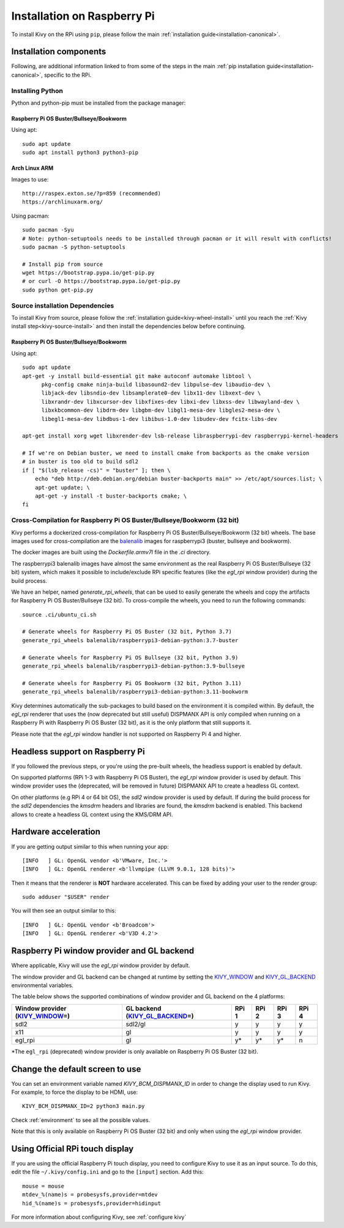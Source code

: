 .. _installation_rpi:

Installation on Raspberry Pi
============================

To install Kivy on the RPi using ``pip``, please follow the main :ref:`installation guide<installation-canonical>`.

Installation components
-----------------------

Following, are additional information linked to from some of the steps in the
main :ref:`pip installation guide<installation-canonical>`, specific to the RPi.

.. _install-python-rpi:

Installing Python
^^^^^^^^^^^^^^^^^

Python and python-pip must be installed from the package manager:

Raspberry Pi OS Buster/Bullseye/Bookworm
~~~~~~~~~~~~~~~~~~~~~~~~~~~~~~

Using apt::

    sudo apt update
    sudo apt install python3 python3-pip

Arch Linux ARM
~~~~~~~~~~~~~~

Images to use::

    http://raspex.exton.se/?p=859 (recommended)
    https://archlinuxarm.org/

Using pacman::

    sudo pacman -Syu
    # Note: python-setuptools needs to be installed through pacman or it will result with conflicts!
    sudo pacman -S python-setuptools

    # Install pip from source
    wget https://bootstrap.pypa.io/get-pip.py
    # or curl -O https://bootstrap.pypa.io/get-pip.py
    sudo python get-pip.py

.. _install-source-rpi:

Source installation Dependencies
^^^^^^^^^^^^^^^^^^^^^^^^^^^^^^^^

To install Kivy from source, please follow the :ref:`installation guide<kivy-wheel-install>` until you reach the
:ref:`Kivy install step<kivy-source-install>` and then install the dependencies below
before continuing.

Raspberry Pi OS Buster/Bullseye/Bookworm
~~~~~~~~~~~~~~~~~~~~~~~~~~~~~~

Using apt::

    sudo apt update
    apt-get -y install build-essential git make autoconf automake libtool \
          pkg-config cmake ninja-build libasound2-dev libpulse-dev libaudio-dev \
          libjack-dev libsndio-dev libsamplerate0-dev libx11-dev libxext-dev \
          libxrandr-dev libxcursor-dev libxfixes-dev libxi-dev libxss-dev libwayland-dev \
          libxkbcommon-dev libdrm-dev libgbm-dev libgl1-mesa-dev libgles2-mesa-dev \
          libegl1-mesa-dev libdbus-1-dev libibus-1.0-dev libudev-dev fcitx-libs-dev

    apt-get install xorg wget libxrender-dev lsb-release libraspberrypi-dev raspberrypi-kernel-headers

    # If we're on Debian buster, we need to install cmake from backports as the cmake version
    # in buster is too old to build sdl2
    if [ "$(lsb_release -cs)" = "buster" ]; then \
        echo "deb http://deb.debian.org/debian buster-backports main" >> /etc/apt/sources.list; \
        apt-get update; \
        apt-get -y install -t buster-backports cmake; \
    fi

Cross-Compilation for Raspberry Pi OS Buster/Bullseye/Bookworm (32 bit)
^^^^^^^^^^^^^^^^^^^^^^^^^^^^^^^^^^^^^^^^^^^^^^^^^^^^^^^

Kivy performs a dockerized cross-compilation for Raspberry Pi OS Buster/Bullseye/Bookworm (32 bit) wheels.
The base images used for cross-compilation are the `balenalib`_ images for raspberrypi3 (buster, bullseye and bookworm).

.. _balenalib: https://www.balena.io/docs/reference/base-images/base-images-ref/

The docker images are built using the `Dockerfile.armv7l` file in the `.ci` directory.

The raspberrypi3 balenalib images have almost the same environment as the real Raspberry Pi OS Buster/Bullseye (32 bit) system,
which makes it possible to include/exclude RPi specific features (like the `egl_rpi` window provider) during the build process.

We have an helper, named `generate_rpi_wheels`, that can be used to easily generate the wheels and copy the artifacts for Raspberry Pi OS Buster/Bullseye (32 bit).
To cross-compile the wheels, you need to run the following commands::

    source .ci/ubuntu_ci.sh

    # Generate wheels for Raspberry Pi OS Buster (32 bit, Python 3.7)
    generate_rpi_wheels balenalib/raspberrypi3-debian-python:3.7-buster

    # Generate wheels for Raspberry Pi OS Bullseye (32 bit, Python 3.9)
    generate_rpi_wheels balenalib/raspberrypi3-debian-python:3.9-bullseye

    # Generate wheels for Raspberry Pi OS Bookworm (32 bit, Python 3.11)
    generate_rpi_wheels balenalib/raspberrypi3-debian-python:3.11-bookworm


Kivy determines automatically the sub-packages to build based on the environment it is compiled within. By default, the `egl_rpi` renderer that 
uses the (now deprecated but still useful) DISPMANX API is only compiled when running on a Raspberry Pi with Raspberry Pi OS Buster (32 bit), as it is the only
platform that still  supports it.

Please note that the `egl_rpi` window handler is not supported on Raspberry Pi 4 and higher.

Headless support on Raspberry Pi
--------------------------------

If you followed the previous steps, or you're using the pre-built wheels, the headless support is enabled by default.

On supported platforms (RPi 1-3 with Raspberry Pi OS Buster), the `egl_rpi` window provider is used by default. This window provider uses the
(deprecated, will be removed in future) DISPMANX API to create a headless GL context.

On other platforms (e.g RPi 4 or 64 bit OS), the `sdl2` window provider is used by default. If during the build process for the `sdl2` 
dependencies the `kmsdrm` headers and libraries are found, the `kmsdrm` backend is enabled. This backend allows to create a headless 
GL context using the KMS/DRM API.

Hardware acceleration
---------------------

If you are getting output similar to this when running your app::

    [INFO   ] GL: OpenGL vendor <b'VMware, Inc.'>
    [INFO   ] GL: OpenGL renderer <b'llvmpipe (LLVM 9.0.1, 128 bits)'>

Then it means that the renderer is **NOT** hardware accelerated. This can be fixed by adding your user to the render group::

    sudo adduser "$USER" render

You will then see an output similar to this::

    [INFO   ] GL: OpenGL vendor <b'Broadcom'>
    [INFO   ] GL: OpenGL renderer <b'V3D 4.2'>


Raspberry Pi window provider and GL backend
-------------------------------------------

Where applicable, Kivy will use the `egl_rpi` window provider by default.

The window provider and GL backend can be changed at runtime by setting the `KIVY_WINDOW`_ and `KIVY_GL_BACKEND`_ environmental variables.

The table below shows the supported combinations of window provider and GL backend on the 4 platforms:

+------------------------------------+-----------------------------------+-------+-------+-------+-------+
| Window provider (`KIVY_WINDOW`_\=) | GL backend (`KIVY_GL_BACKEND`_\=) | RPi 1 | RPi 2 | RPi 3 | RPi 4 |
+====================================+===================================+=======+=======+=======+=======+
| sdl2                               | sdl2/gl                           | y     | y     | y     | y     |
+------------------------------------+-----------------------------------+-------+-------+-------+-------+
| x11                                | gl                                | y     | y     | y     | y     |
+------------------------------------+-----------------------------------+-------+-------+-------+-------+
| egl_rpi                            | gl                                | y*    | y*    | y*    | n     |
+------------------------------------+-----------------------------------+-------+-------+-------+-------+

*The ``egl_rpi`` (deprecated) window provider is only available on Raspberry Pi OS Buster (32 bit).

.. _KIVY_WINDOW: https://kivy.org/doc/stable/guide/environment.html#restrict-core-to-specific-implementation
.. _KIVY_GL_BACKEND: https://kivy.org/doc/stable/guide/environment.html#restrict-core-to-specific-implementation

Change the default screen to use
--------------------------------

You can set an environment variable named `KIVY_BCM_DISPMANX_ID` in order to
change the display used to run Kivy. For example, to force the display to be
HDMI, use::

    KIVY_BCM_DISPMANX_ID=2 python3 main.py

Check :ref:`environment` to see all the possible values.

Note that this is only available on Raspberry Pi OS Buster (32 bit) and only when using the `egl_rpi` window provider.

Using Official RPi touch display
--------------------------------

If you are using the official Raspberry Pi touch display, you need to
configure Kivy to use it as an input source. To do this, edit the file
``~/.kivy/config.ini`` and go to the ``[input]`` section. Add this:

::

    mouse = mouse
    mtdev_%(name)s = probesysfs,provider=mtdev
    hid_%(name)s = probesysfs,provider=hidinput

For more information about configuring Kivy, see :ref:`configure kivy`
